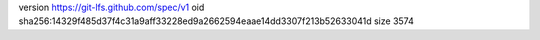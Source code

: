 version https://git-lfs.github.com/spec/v1
oid sha256:14329f485d37f4c31a9aff33228ed9a2662594eaae14dd3307f213b52633041d
size 3574
